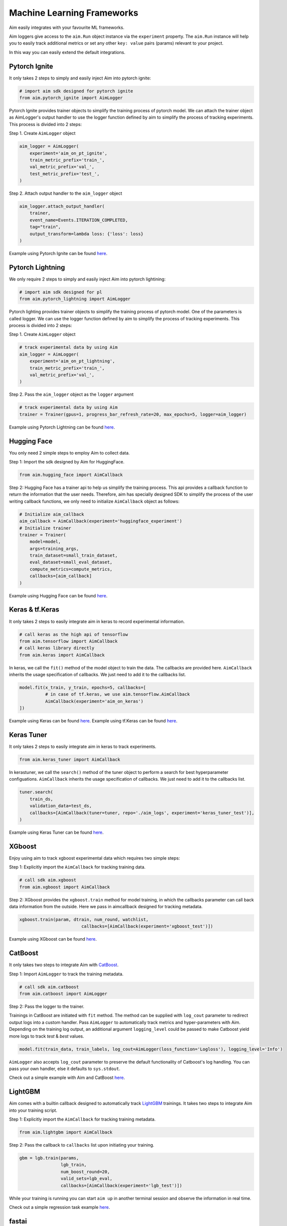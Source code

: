 ============================
 Machine Learning Frameworks
============================

Aim easily integrates with your favourite ML frameworks.

Aim loggers give access to the ``aim.Run`` object instance via the ``experiment`` property.
The ``aim.Run`` instance will help you to easily track additional metrics or set any other ``key: value`` pairs (params) relevant to your project.

In this way you can easily extend the default integrations.

Pytorch Ignite
--------------

It only takes 2 steps to simply and easily inject Aim into pytorch ignite:

.. code-block:: python

   # import aim sdk designed for pytorch ignite
   from aim.pytorch_ignite import AimLogger

Pytorch Ignite provides trainer objects to simplify the training process of pytorch model.
We can attach the trainer object as AimLogger's output handler to use the logger function defined by aim to simplify the process of tracking experiments.
This process is divided into 2 steps:

Step 1. Create ``AimLogger`` object

.. code-block:: python

   aim_logger = AimLogger(
       experiment='aim_on_pt_ignite',
       train_metric_prefix='train_',
       val_metric_prefix='val_',
       test_metric_prefix='test_',
   )

Step 2. Attach output handler to the ``aim_logger`` object

.. code-block:: python

   aim_logger.attach_output_handler(
       trainer,
       event_name=Events.ITERATION_COMPLETED,
       tag="train",
       output_transform=lambda loss: {'loss': loss}
   )

Example using Pytorch Ignite can be found `here <https://github.com/aimhubio/aim/blob/main/examples/pytorch_ignite_track.py>`_.


Pytorch Lightning
-----------------

We only require 2 steps to simply and easily inject Aim into pytorch lightining:

.. code-block:: python

   # import aim sdk designed for pl
   from aim.pytorch_lightning import AimLogger

Pytorch lighting provides trainer objects to simplify the training process of pytorch model. One of the parameters is called logger. We can use the logger function defined by aim to simplify the process of tracking experiments. This process is divided into 2 steps:

Step 1. Create ``AimLogger`` object

.. code-block:: python

   # track experimental data by using Aim
   aim_logger = AimLogger(
       experiment='aim_on_pt_lightning',
       train_metric_prefix='train_',
       val_metric_prefix='val_',
   )

Step 2. Pass the ``aim_logger`` object as the ``logger`` argument

.. code-block:: python

   # track experimental data by using Aim
   trainer = Trainer(gpus=1, progress_bar_refresh_rate=20, max_epochs=5, logger=aim_logger)

Example using Pytorch Lightning can be found `here <https://github.com/aimhubio/aim/blob/main/examples/pytorch_lightning_track.py>`_.


Hugging Face
------------

You only need 2 simple steps to employ Aim to collect data.

Step 1: Import the sdk designed by Aim for HuggingFace.

.. code-block:: python

   from aim.hugging_face import AimCallback

Step 2: Hugging Face has a trainer api to help us simplify the training process. This api provides a callback function to return the information that the user needs. Therefore, aim has specially designed SDK to simplify the process of the user writing callback functions, we only need to initialize ``AimCallback`` object as follows:

.. code-block:: python

   # Initialize aim_callback
   aim_callback = AimCallback(experiment='huggingface_experiment')
   # Initialize trainer
   trainer = Trainer(
       model=model,
       args=training_args,
       train_dataset=small_train_dataset,
       eval_dataset=small_eval_dataset,
       compute_metrics=compute_metrics,
       callbacks=[aim_callback]
   )

Example using Hugging Face can be found `here <https://github.com/aimhubio/aim/blob/main/examples/hugging_face_track.py>`_.


Keras & tf.Keras
----------------

It only takes 2 steps to easily integrate aim in keras to record experimental information.

.. code-block:: python

   # call keras as the high api of tensorflow
   from aim.tensorflow import AimCallback
   # call keras library directly
   from aim.keras import AimCallback

In keras, we call the ``fit()`` method of the model object to train the data. The callbacks are provided here. ``AimCallback`` inherits the usage specification of callbacks. We just need to add it to the callbacks list.

.. code-block:: python

   model.fit(x_train, y_train, epochs=5, callbacks=[
             # in case of tf.keras, we use aim.tensorflow.AimCallback
             AimCallback(experiment='aim_on_keras')
   ])


Example using Keras can be found `here <https://github.com/aimhubio/aim/blob/main/examples/keras_track.py>`_.
Example using tf.Keras can be found `here <https://github.com/aimhubio/aim/blob/main/examples/tensorflow_keras_track.py>`_.


Keras Tuner
-----------

It only takes 2 steps to easily integrate aim in keras to track experiments.

.. code-block:: python

    from aim.keras_tuner import AimCallback

In kerastuner, we call the ``search()`` method of the tuner object to perform a search for best hyperparameter configuations.
``AimCallback`` inherits the usage specification of callbacks. We just need to add it to the callbacks list.

.. code-block:: python

    tuner.search(
        train_ds,
        validation_data=test_ds,
        callbacks=[AimCallback(tuner=tuner, repo='./aim_logs', experiment='keras_tuner_test')],
    )

Example using Keras Tuner can be found `here <https://github.com/aimhubio/aim/blob/main/examples/keras_tuner_track.py>`_.

XGboost
-------

Enjoy using aim to track xgboost experimental data which requires two simple steps:

Step 1: Explicitly import the ``AimCallback`` for tracking training data.

.. code-block:: python

    # call sdk aim.xgboost
    from aim.xgboost import AimCallback

Step 2: XGboost provides the ``xgboost.train`` method for model training, in which the callbacks parameter can call back data information from the outside.
Here we pass in aimcallback designed for tracking metadata.

.. code-block:: python

    xgboost.train(param, dtrain, num_round, watchlist,
                            callbacks=[AimCallback(experiment='xgboost_test')])

Example using XGboost can be found `here <https://github.com/aimhubio/aim/blob/main/examples/xgboost_track.py>`_.

CatBoost
--------

It only takes two steps to integrate Aim with `CatBoost <https://catboost.ai/>`_.

Step 1: Import ``AimLogger`` to track the training metadata.

.. code-block:: python

    # call sdk aim.catboost
    from aim.catboost import AimLogger

Step 2: Pass the logger to the trainer.

Trainings in CatBoost are initiated with ``fit`` method.
The method can be supplied with ``log_cout`` parameter to redirect output logs into a custom handler.
Pass ``AimLogger`` to automatically track metrics and hyper-parameters with Aim.
Depending on the training log output, an additional argument ``logging_level`` could be passed to make Catboost yield more logs to track `test` & `best` values.

.. code-block:: python

    model.fit(train_data, train_labels, log_cout=AimLogger(loss_function='Logloss'), logging_level='Info')

``AimLogger`` also accepts ``log_cout`` parameter to preserve the default functionality of Catboost's log handling.
You can pass your own handler, else it defaults to ``sys.stdout``.

Check out a simple example with Aim and CatBoost `here <https://github.com/aimhubio/aim/blob/main/examples/catboost_track.py>`_.


LightGBM
--------

Aim comes with a builtin callback designed to automatically track `LightGBM <https://lightgbm.readthedocs.io/en/latest/index.html>`_ trainings.
It takes two steps to integrate Aim into your training script.

Step 1: Explicitly import the ``AimCallback`` for tracking training metadata.

.. code-block:: python

    from aim.lightgbm import AimCallback

Step 2: Pass the callback to ``callbacks`` list upon initiating your training.

.. code-block:: python

    gbm = lgb.train(params,
                    lgb_train,
                    num_boost_round=20,
                    valid_sets=lgb_eval,
                    callbacks=[AimCallback(experiment='lgb_test')])

While your training is running you can start ``aim up`` in another terminal session and observe the information in real
time.

Check out a simple regression task example `here <https://github.com/aimhubio/aim/blob/main/examples/lightgbm_track.py>`_.


fastai
------

Aim comes with a builtin callback designed to automatically track `fastai <https://docs.fast.ai/>`_ trainings.
It takes two steps to integrate Aim into your training script.

Step 1: Explicitly import the ``AimCallback`` for tracking training metadata.

.. code-block:: python

    from aim.fastai import AimCallback

Step 2: Pass the callback to ``cbs`` list upon initiating your training.

.. code-block:: python

    learn = cnn_learner(dls, resnet18, pretrained=True,
                        loss_func=CrossEntropyLossFlat(),
                        metrics=accuracy, model_dir="/tmp/model/",
                        cbs=AimCallback(repo='.', experiment='fastai_example'))

Check out a simple regression task example `here <https://github.com/aimhubio/aim/blob/main/examples/fastai_track.py>`_.


MXNet
-----

To track MXNet experiments use Aim callback designed for `MXNet <https://mxnet.apache.org/>`_ fit method.
It takes two steps to integrate Aim into your training script.

Step 1: Import the ``AimLoggingHandler`` for tracking training metadata.

.. code-block:: python

    from aim.mxnet import AimLoggingHandler

Step 2: Pass a callback instance to ``event_handlers`` list upon initiating your training.

.. code-block:: python

    aim_log_handler = AimLoggingHandler(repo='.', experiment_name='mxnet_example',
                                        log_interval=1, metrics=[train_acc, train_loss, val_acc])

    est.fit(train_data=train_data_loader, val_data=val_data_loader,
            epochs=num_epochs, event_handlers=[aim_log_handler])

Check out a simple regression task example `here <https://github.com/aimhubio/aim/blob/main/examples/mxnet_track.py>`_.


Optuna
------

Aim provides a callback designed to automatically track `optuna <https://optuna.org/>`_ trainings.
The ``as_multirun`` is a boolean argument. If ``as_multirun`` is set True then the callback will create a run for each trial.
Otherwise it will track all of the results in a single run.
One can also use the decorator function ``track_in_aim`` to log inside the objective function.

Step 1: Explicitly import the ``AimCallback`` for tracking training metadata.

.. code-block:: python

    from aim.optuna import AimCallback

Step 2: Pass the callback to ``cbs`` list upon initiating your training.

.. code-block:: python

    aim_callback = AimCallback(experiment_name="optuna_single_run")
    study.optimize(objective, n_trials=10, callbacks=[aim_callback])

Check out a simple objective optimization example `here <https://github.com/aimhubio/aim/blob/main/examples/optuna_track.py>`_.

PaddlePaddle
------------

Aim provides a built in callback to easily track `PaddlePaddle <https://www.paddlepaddle.org.cn/en>`_ trainings.
It takes two steps to integrate Aim into your training script.

Step 1: Explicitly import the ``AimCallback`` for tracking training metadata.

.. code-block:: python

    from aim.paddle import AimCallback

Step 2: Pass the callback to ``callbacks`` list upon initiating your training.

.. code-block:: python

    callback = AimCallback(repo='.', experiment='paddle_test')
    model.fit(train_dataset, eval_dataset, batch_size=64, callbacks=callback)

Check out a simple objective optimization example `here <https://github.com/aimhubio/aim/blob/main/examples/paddle_track.py>`_.

Stable-Baselines3
-----------------

Aim provides a callback to easily track one of the reliable Reinforcement Learning implementations `Stable-Baselines3 <https://stable-baselines3.readthedocs.io/en/master/>`_ trainings.
It takes two steps to integrate Aim into your training script.

Step 1: Explicitly import the ``AimCallback`` for tracking training metadata.

.. code-block:: python

    from aim.sb3 import AimCallback

Step 2: Pass the callback to ``callback`` upon initiating your training.

.. code-block:: python

    model.learn(total_timesteps=10_000, callback=AimCallback(repo='.', experiment_name='sb3_test'))

Check out a simple objective optimization example `here <https://github.com/aimhubio/aim/blob/main/examples/sb3_track.py>`_.


Acme
----

Aim provides a built in callback to easily track `Acme <https://dm-acme.readthedocs.io/en/latest/>`_ trainings.
It takes few simple steps to integrate Aim into your training script.

Step 1: Explicitly import the ``AimCallback`` and ``AimWriter`` for tracking training metadata.

.. code-block:: python

    from aim.sdk.acme import AimCallback, AimWriter

Step 2: Initialize an Aim Run via ``AimCallback``, and create a log factory using the Run.

.. code-block:: python

    aim_run = AimCallback(repo=".", experiment_name="acme_test")
    def logger_factory(
        name: str,
        steps_key: Optional[str] = None,
        task_id: Optional[int] = None,
    ) -> loggers.Logger:
        return AimWriter(aim_run, name, steps_key, task_id)

Step 3: Pass the logger factory to ``logger_factory`` upon initiating your training.

.. code-block:: python

    experiment_config = experiments.ExperimentConfig(
        builder=d4pg_builder,
        environment_factory=make_environment,
        network_factory=network_factory,
        logger_factory=logger_factory,
        seed=0,
        max_num_actor_steps=5000)

Check out a simple objective optimization example `here <https://github.com/aimhubio/aim/blob/main/examples/acme_track.py>`_.
